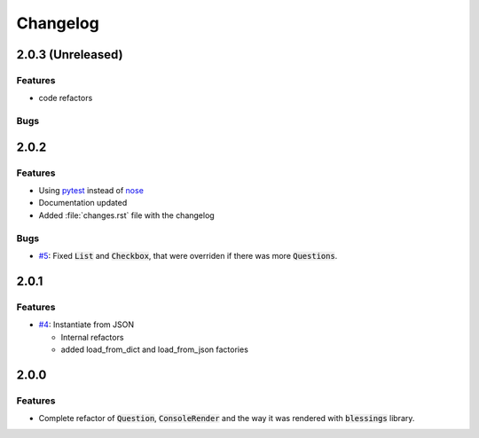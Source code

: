 Changelog
=========

2.0.3 (Unreleased)
------------------

Features
~~~~~~~~

* code refactors

Bugs
~~~~


2.0.2
-----

Features
~~~~~~~~

* Using pytest_ instead of nose_
* Documentation updated
* Added :file:`changes.rst` file with the changelog

Bugs
~~~~

* `#5`_: Fixed :code:`List` and :code:`Checkbox`, that were overriden if there was more :code:`Questions`.

2.0.1
-----

Features
~~~~~~~~

* `#4`_: Instantiate from JSON

  * Internal refactors
  * added load_from_dict and load_from_json factories


2.0.0
-----

Features
~~~~~~~~

* Complete refactor of :code:`Question`, :code:`ConsoleRender` and the way it was rendered with :code:`blessings` library.


.. _pytest: http://pytest.org/
.. _nose: https://nose.readthedocs.org/

.. _#1: https://github.com/magmax/python-inquirer/issues/1
.. _#4: https://github.com/magmax/python-inquirer/issues/4
.. _#5: https://github.com/magmax/python-inquirer/issues/5

